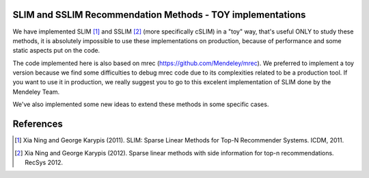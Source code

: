 SLIM and SSLIM Recommendation Methods - TOY implementations
----------

We have implemented SLIM [1]_ and SSLIM [2]_ (more specifically cSLIM) in a "toy" way, that's useful ONLY to study these methods, it is absolutely impossible to use these implementations on production, because of performance and some static aspects put on the code. 

The code implemented here is also based on mrec (https://github.com/Mendeley/mrec). We preferred to implement a toy version because we find some difficulties to debug mrec code due to its complexities related to be a production tool. If you want to use it in production, we really suggest you to go to this excelent implementation of SLIM done by the Mendeley Team.


We've also implemented some new ideas to extend these methods in some specific cases.


References
----------
.. [1] Xia Ning and George Karypis (2011). SLIM: Sparse Linear Methods for Top-N Recommender Systems. ICDM, 2011.
.. [2] Xia Ning and George Karypis (2012). Sparse linear methods with side information for top-n recommendations. RecSys 2012.
